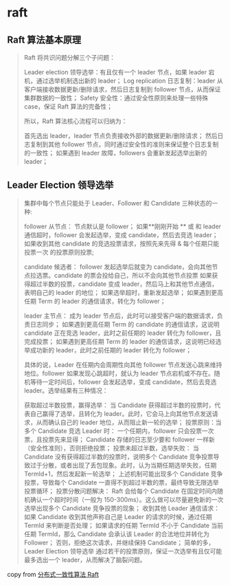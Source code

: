 * raft

** Raft 算法基本原理

#+begin_quote
Raft 将共识问题分解三个子问题：

Leader election 领导选举：有且仅有一个 leader 节点，如果 leader 宕机，通过选举机制选出新的 leader；
Log replication 日志复制：leader 从客户端接收数据更新/删除请求，然后日志复制到 follower 节点，从而保证集群数据的一致性；
Safety 安全性：通过安全性原则来处理一些特殊 case，保证 Raft 算法的完备性；

所以，Raft 算法核心流程可以归纳为：

首先选出 leader，leader 节点负责接收外部的数据更新/删除请求；
然后日志复制到其他 follower 节点，同时通过安全性的准则来保证整个日志复制的一致性；
如果遇到 leader 故障，followers 会重新发起选举出新的 leader；
#+end_quote

** Leader Election 领导选举

#+begin_quote
集群中每个节点只能处于 Leader、Follower 和 Candidate 三种状态的一种:

follower 从节点：
节点默认是 follower；
如果**刚刚开始 ** 或 和 leader 通信超时，follower 会发起选举，变成 candidate，然后去竞选 leader；
如果收到其他 candidate 的竞选投票请求，按照先来先得 & 每个任期只能投票一次 的投票原则投票;

candidate 候选者：
follower 发起选举后就变为 candidate，会向其他节点拉选票。candidate 的票会投给自己，所以不会向其他节点投票
如果获得超过半数的投票，candidate 变成 leader，然后马上和其他节点通信，表明自己的 leader 的地位；
如果选举超时，重新发起选举；
如果遇到更高任期 Term 的 leader 的通信请求，转化为 follower；

leader 主节点：
成为 leader 节点后，此时可以接受客户端的数据请求，负责日志同步；
如果遇到更高任期 Term 的 candidate 的通信请求，这说明 candidate 正在竞选 leader，此时之前任期的 leader 转化为 follower，且完成投票；
如果遇到更高任期 Term 的 leader 的通信请求，这说明已经选举成功新的 leader，此时之前任期的 leader 转化为 follower；

具体的说，Leader 在任期内会周期性向其他 follower 节点发送心跳来维持地位。follower 如果发现心跳超时，就认为 leader 节点宕机或不存在。随机等待一定时间后，follower 会发起选举，变成 candidate，然后去竞选 leader。选举结果有三种情况：

获取超过半数投票，赢得选举：
当 Candidate 获得超过半数的投票时，代表自己赢得了选举，且转化为 leader。此时，它会马上向其他节点发送请求，从而确认自己的 leader 地位，从而阻止新一轮的选举；
投票原则：当多个 Candidate 竞选 Leader 时：
一个任期内，follower 只会投票一次票，且投票先来显得；
Candidate 存储的日志至少要和 follower 一样新（安全性准则），否则拒绝投票；
投票未超过半数，选举失败：
当 Candidate 没有获得超过半数的投票时，说明多个 Candidate 竞争投票导致过于分散，或者出现了丢包现象。此时，认为当期任期选举失败，任期 TermId+1，然后发起新一轮选举；
上述机制可能出现多个 Candidate 竞争投票，导致每个 Candidate 一直得不到超过半数的票，最终导致无限选举投票循环；
投票分散问题解决： Raft 会给每个 Candidate 在固定时间内随机确认一个超时时间（一般为 150-300ms）。这么做可以尽量避免新的一次选举出现多个 Candidate 竞争投票的现象；
收到其他 Leader 通信请求：
如果 Candidate 收到其他声称自己是 Leader 的请求的时候，通过任期 TermId 来判断是否处理；
如果请求的任期 TermId 不小于 Candidate 当前任期 TermId，那么 Candidate 会承认该 Leader 的合法地位并转化为 Follower；
否则，拒绝这次请求，并继续保持 Candidate；
简单的多，Leader Election 领导选举 通过若干的投票原则，保证一次选举有且仅可能最多选出一个 leader，从而解决了脑裂问题。
#+end_quote

copy from [[https://zhuanlan.zhihu.com/p/383555591][分布式一致性算法 Raft]]
